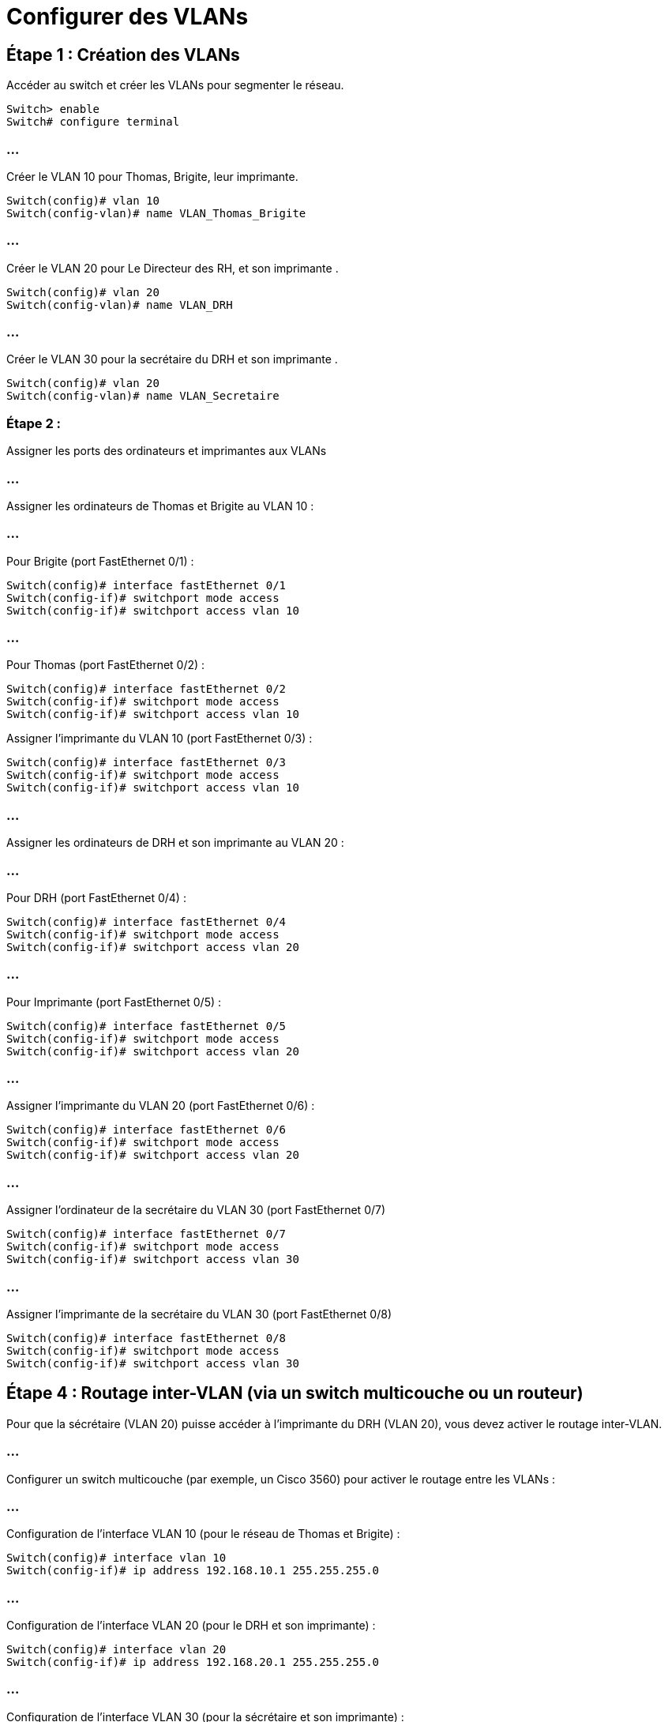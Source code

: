 = Configurer des VLANs
:revealjs_theme: league
:source-highlighter: highlight.js
:icons: font

== Étape 1 : Création des VLANs

Accéder au switch et créer les VLANs pour segmenter le réseau.

[source, bash]
----
Switch> enable
Switch# configure terminal
----

=== ...

Créer le VLAN 10 pour Thomas, Brigite, leur imprimante.

[source, bash]
----
Switch(config)# vlan 10
Switch(config-vlan)# name VLAN_Thomas_Brigite
----

=== ...

Créer le VLAN 20 pour Le Directeur des RH, et son imprimante .

[source, bash]
----
Switch(config)# vlan 20
Switch(config-vlan)# name VLAN_DRH
----

=== ...

Créer le VLAN 30 pour la secrétaire du DRH et son imprimante .

[source, bash]
----
Switch(config)# vlan 20
Switch(config-vlan)# name VLAN_Secretaire
----



=== Étape 2 : 

Assigner les ports des ordinateurs et imprimantes aux VLANs

=== ...

Assigner les ordinateurs de Thomas et Brigite au VLAN 10 :

=== ...

Pour Brigite (port FastEthernet 0/1) :

[source, bash]
----
Switch(config)# interface fastEthernet 0/1
Switch(config-if)# switchport mode access
Switch(config-if)# switchport access vlan 10
----

=== ...

Pour Thomas (port FastEthernet 0/2) :

[source, bash]
----
Switch(config)# interface fastEthernet 0/2
Switch(config-if)# switchport mode access
Switch(config-if)# switchport access vlan 10
----


Assigner l'imprimante du VLAN 10 (port FastEthernet 0/3) :

[source, bash]
----
Switch(config)# interface fastEthernet 0/3
Switch(config-if)# switchport mode access
Switch(config-if)# switchport access vlan 10
----

=== ...

Assigner les ordinateurs de DRH et son imprimante au VLAN 20 :

=== ...

Pour DRH (port FastEthernet 0/4) :

[source, bash]
----
Switch(config)# interface fastEthernet 0/4
Switch(config-if)# switchport mode access
Switch(config-if)# switchport access vlan 20
----

=== ...

Pour Imprimante (port FastEthernet 0/5) :

[source, bash]
----
Switch(config)# interface fastEthernet 0/5
Switch(config-if)# switchport mode access
Switch(config-if)# switchport access vlan 20
----

=== ...

Assigner l'imprimante du VLAN 20 (port FastEthernet 0/6) :

[source, bash]
----
Switch(config)# interface fastEthernet 0/6
Switch(config-if)# switchport mode access
Switch(config-if)# switchport access vlan 20
----


=== ...

Assigner l'ordinateur de la secrétaire du VLAN 30 (port FastEthernet 0/7)

[source, bash]
----
Switch(config)# interface fastEthernet 0/7
Switch(config-if)# switchport mode access
Switch(config-if)# switchport access vlan 30
----

=== ...

Assigner l'imprimante de la secrétaire du VLAN 30 (port FastEthernet 0/8)

[source, bash]
----
Switch(config)# interface fastEthernet 0/8
Switch(config-if)# switchport mode access
Switch(config-if)# switchport access vlan 30
----

== Étape 4 : Routage inter-VLAN (via un switch multicouche ou un routeur)

Pour que la sécrétaire (VLAN 20) puisse accéder à l'imprimante du DRH (VLAN 20), vous devez activer le routage inter-VLAN.

=== ...

Configurer un switch multicouche (par exemple, un Cisco 3560) pour activer le routage entre les VLANs :

=== ...

Configuration de l'interface VLAN 10 (pour le réseau de Thomas et Brigite) :

[source, bash]
----
Switch(config)# interface vlan 10
Switch(config-if)# ip address 192.168.10.1 255.255.255.0
----

=== ...

Configuration de l'interface VLAN 20 (pour le DRH et son imprimante) :

[source, bash]
----
Switch(config)# interface vlan 20
Switch(config-if)# ip address 192.168.20.1 255.255.255.0
----

=== ...

Configuration de l'interface VLAN 30 (pour la sécrétaire et son imprimante) :

[source, bash]
----
Switch(config)# interface vlan 30
Switch(config-if)# ip address 192.168.30.1 255.255.255.0
----

=== ...

Activer le routage inter-VLAN sur le switch :

[source, bash]
----
Switch(config)# ip routing
----

=== ...

Configurer les dispositifs pour utiliser la passerelle par défaut (les adresses IP du switch dans chaque VLAN) :

=== ...

Thomas, Brigite, et leur imprimante  (VLAN 10) utiliseront 192.168.10.1 comme passerelle.

=== ...

DRH et son imprimante (VLAN 20) utiliseront 192.168.20.1 comme passerelle.

=== ...

La secrétaire et son imprimante  (le VLAN 30) utiliseront 192.168.30.1 comme passerelle.







